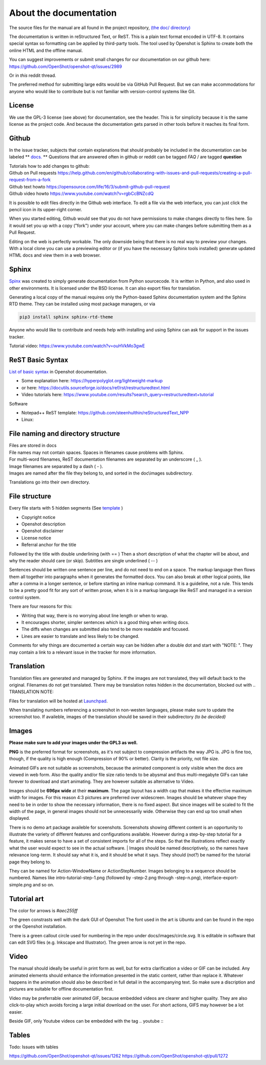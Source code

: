 .. Copyright (c) 2020-2020 OpenShot Studios, LLC
 (http://www.openshotstudios.com).
 This file is part of OpenShot Video Editor (http://www.openshot.org),
 an open-source project dedicated to delivering high quality video editing and animation solutions to the world.

.. OpenShot Video Editor is free software:
 you can redistribute it and/or modify it under the terms of the GNU General Public License as published by  the Free Software Foundation, 
 either version 3 of the License,
 or (at your option) any later version.

.. OpenShot Video Editor is distributed in the hope that it will be useful,
 but WITHOUT ANY WARRANTY; without even the implied warranty of MERCHANTABILITY or FITNESS FOR A PARTICULAR PURPOSE.
 See the GNU General Public License for more details.

.. You should have received a copy of the GNU General Public License

.. _Documentation_ref:

About the documentation
=======================

The source files for the manual are all found in the project repository, `(the doc/ directory) <https://github.com/OpenShot/openshot-qt/tree/develop/doc>`_ 

The documentation is written in reStructured Text, or ReST. 
This is a plain text format encoded in UTF-8.
It contains special syntax so formatting can be applied by third-party tools.
The tool used by Openshot is Sphinx to create both the online HTML and the offline manual.

You can suggest improvements or submit small changes for our documentation on our github here: 
https://github.com/OpenShot/openshot-qt/issues/2989

Or in *this* reddit thread. 

.. TODO: Reddit thread to be made, bookmarked?, add hyperlink 

The preferred method for submitting large edits would be via GitHub Pull Request. 
But we can make accommodations for anyone who would like to contribute but is not familiar with version-control systems like Git.

License
-------
We use the GPL-3 license (see above) for documentation, see the header. 
This is for simplicity because it is the same license as the project code. 
And because the documentation gets parsed in other tools before it reaches its final form. 

Github
------
In the issue tracker, subjects that contain explanations that should probably be included in the documentation can be labeled ** `docs. <https://github.com/OpenShot/openshot-qt/labels/docs>`_ **
Questions that are answered often in github or reddit can be tagged *FAQ* / are tagged **question**

.. TODO: Add link reddit + link github

|  Tutorials how to add changes to github: 
|  Github on Pull requests https://help.github.com/en/github/collaborating-with-issues-and-pull-requests/creating-a-pull-request-from-a-fork
|  Github text howto https://opensource.com/life/16/3/submit-github-pull-request
|  Github video howto https://www.youtube.com/watch?v=rgbCcBNZcdQ

It is possible to edit files directly in the Github web interface.
To edit a file via the web interface,
you can just click the pencil icon in its upper-right corner.

When you started editing,
Github would see that you do not have permissions to make changes directly to files here.
So it would set you up with a copy ("fork") under your account,
where you can make changes before submitting them as a Pull Request.

Editing on the web is perfectly workable.
The only downside being that there is no real way to preview your changes.
With a local clone you can use a previewing editor or
(if you have the necessary Sphinx tools installed)
generate updated HTML docs and view them in a web browser.

Sphinx
------
`Spinx <https://en.wikipedia.org/wiki/Sphinx_(documentation_generator)>`_ was created to simply generate documentation from Python sourcecode.
It is written in Python, and also used in other environments. 
It is licensed under the BSD license.
It can also export files for translation.

Generating a local copy of the manual requires only the Python-based Sphinx documentation system and the Sphinx RTD theme.  
They can be installed  using most package managers, or via 

.. code-block:: console

  pip3 install sphinx sphinx-rtd-theme

Anyone who would like to contribute and needs help with installing and using Sphinx can ask for support in the issues tracker.

Tutorial video:	https://www.youtube.com/watch?v=ouHVkMo3gwE

ReST Basic Syntax
-----------------
`List of basic syntax </Documentation_RestSyntax.rst>`_  in Openshot documentation.  

- Some explanation here:  https://hyperpolyglot.org/lightweight-markup
- or here: https://docutils.sourceforge.io/docs/ref/rst/restructuredtext.html
- Video tutorials here:  https://www.youtube.com/results?search_query=restructuredtext+tutorial

Software 

- Notepad++ ReST template:	https://github.com/steenhulthin/reStructuredText_NPP
- Linux: 

File naming and directory structure
-----------------------------------

| Files are stored in \docs
| File names may not contain spaces. Spaces in filenames cause problems with Sphinx. 
| For multi-word filenames, ReST documentation filenames are separated by an underscore ( _ ).
| Image filenames are separated by a dash ( - ). 
| Images are named after the file they belong to, and sorted in the doc\\images subdirectory. 

.. NOTE: Or maybe not, see Images

Translations go into their own directory. 

File structure
--------------

Every file starts with 5 hidden segments (See `template <Template.rst>`_ )

- Copyright notice
- Openshot description
- Openshot disclaimer
- License notice
- Referral anchor for the title

Followed by the title with double underlining (with == )
Then a short description of what the chapter will be about, and why the reader should care (or skip). 
Subtitles are single underlined ( -- )

Sentences should be written one sentence per line, and do not need to end on a space.
The markup language then flows them all together into paragraphs when it generates the formatted docs.
You can also break at other logical points, like after a comma in a longer sentence,
or before starting an inline markup command.
It is a guideline, not a rule.
This tends to be a pretty good fit for any sort of written prose, when it is in a markup language like ReST and managed in a version control system.

There are four reasons for this:

- Writing that way, there is no worrying about line length or when to wrap. 
- It encourages shorter, simpler sentences which is a good thing when writing docs. 
- The diffs when changes are submitted also tend to be more readable and focused. 
- Lines are easier to translate and less likely to be changed. 

Comments for why things are documented a certain way can be hidden after a double dot and start with "NOTE: ". 
They may contain a link to a relevant issue in the tracker for more information. 

Translation
-----------
Translation files are generated and managed by Sphinx.
If the images are not translated, they will default back to the original.
Filenames do not get translated.
There may be translation notes hidden in the documentation, blocked out with \.. TRANSLATION NOTE: 

Files for translation will be hosted at `Launchpad <https://translations.launchpad.net/openshot/2.0/+translations>`_.

When translating numbers referencing a screenshot in non-westen languages, please make sure to update the screenshot too. 
If availeble, images of the translation should be saved in their subdirectory *(to be decided)* 

.. TODO: Add subdirectory

.. TRANSLATION NOTE: After translating tables, make sure that the underlining of table rows stay the same length as the new words. 

Images
------

**Please make sure to add your images under the GPL3 as well.**

**PNG** is the preferred format for screenshots, as it's not subject to compression artifacts the way JPG is. 
JPG is fine too, though, if the quality is high enough (Compression of 90% or better). 
Clarity is the priority, not file size. 

Animated GIFs are not suitable as screenshots, because the animated component is only visible when the docs are viewed in web form. 
Also the quality and/or file size ratio tends to be abysmal and thus multi-megabyte GIFs can take forever to download and start animating. 
They are however suitable as alternative to Video. 

Images should be **696px wide** at their **maximum**. 
The page layout has a width cap that makes it the effective maximum width for images. 
For this reason 4:3 pictures are preferred over widescreen. 
Images should be whatever shape they need to be in order to show the necessary information, there is no fixed aspect.
But since images will be scaled to fit the width of the page, in general images should not be unnecessarily wide. 
Otherwise they can end up too small when displayed.

.. NOTE: Verification Needed; 
  Is this set in the server? Does it apply to all browsers? Does this apply to offline docs too?
  From a test by ferdnyc "when I have a Chrome window open with the manual loaded into it, once the window hits about 1160px wide, that's it — the content stops getting any wider. Past that width (which is including the sidebar), the only thing that grows is the empty space to the right of the content container. And at that size, the images are scaled to 696px wide."
  https://github.com/OpenShot/openshot-qt/issues/2989

There is no demo art package availeble for sceenshots. 
Screenshots showing different content is an opportunity to illustrate the variety of different features and configurations available.
However during a step-by-step tutorial for a feature, it makes sense to have a set of consistent imports for all of the steps. 
So that the illustrations reflect exactly what the user would expect to see in the actual software.
|
Images should be named descriptively, so the names have relevance long-term.
It should say what it is, and it should be what it says. 
They should (not?) be named for the tutorial page they belong to. 

.. QUESTION: Opinions differ, see File naming and directory structure

They can be named for Action-WindowName or ActionStepNumber. 
Images belonging to a sequence should be numbered. 
Names like intro-tutorial-step-1.png (followed by -step-2.png through -step-n.png), 
interface-export-simple.png and so on. 

.. QUESTION: Should image sequences be in the same resolution? 
  So they can be combined to animation?

Tutorial art
------------
The color for arrows is *#aec255ff*

The green constrasts well with the dark GUI of Openshot
The font used in the art is *Ubuntu* and can be found in the repo or the Openshot installation. 

There is a green callout circle  used for numbering in the repo under docs/images/circle.svg. 
It is editable in software that can edit SVG files (e.g. Inkscape and Illustrator). 
The green arrow is not yet in the repo.

.. TODO: upload font and callout circle to dir

.. QUESTION: because it is an SVG, is the number changed in ReST?

.. PROPOSAL: save all tutorial art into docs/pointers/ or something like that?


Video
-----
The manual should ideally be useful in print form as well,
but for extra clarification a video or GIF can be included.
Any animated elements should enhance the information presented in the static content, rather than replace it. 
Whatever happens in the animation should also be described in full detail in the accompanying text.
So make sure a discription and pictures are suitable for offline documentation first. 

Video may be preferrable over animated GIF, because embedded videos are clearer and higher quality.
They are also click-to-play which avoids forcing a large initial download on the user. 
For short actions, GIFS may however be a lot easier. 

Beside GIF, only Youtube videos can be embedded with the tag
\.. youtube \:: 

.. NOTE: https://github.com/OpenShot/openshot-qt/pull/3394

Tables
------
Todo: Issues with tables

https://github.com/OpenShot/openshot-qt/issues/1262
https://github.com/OpenShot/openshot-qt/pull/1272

..  TODO: Table specifications
